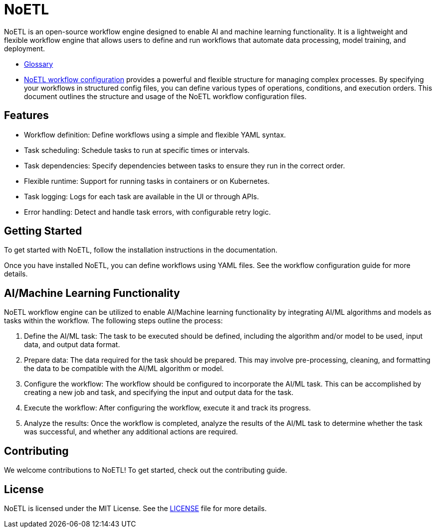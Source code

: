 = NoETL

NoETL is an open-source workflow engine designed to enable AI and machine learning functionality. It is a lightweight and flexible workflow engine that allows users to define and run workflows that automate data processing, model training, and deployment.

- xref:docs/glossary.adoc[Glossary]
- xref:docs/configuration.adoc[NoETL workflow configuration] provides a powerful and flexible structure for managing complex processes. By specifying your workflows in structured config files, you can define various types of operations, conditions, and execution orders. This document outlines the structure and usage of the NoETL workflow configuration files.

== Features

- Workflow definition: Define workflows using a simple and flexible YAML syntax.
- Task scheduling: Schedule tasks to run at specific times or intervals.
- Task dependencies: Specify dependencies between tasks to ensure they run in the correct order.
- Flexible runtime: Support for running tasks in containers or on Kubernetes.
- Task logging: Logs for each task are available in the UI or through APIs.
- Error handling: Detect and handle task errors, with configurable retry logic.

== Getting Started

To get started with NoETL, follow the installation instructions in the documentation.

Once you have installed NoETL, you can define workflows using YAML files. See the workflow configuration guide for more details.

== AI/Machine Learning Functionality

NoETL workflow engine can be utilized to enable AI/Machine learning functionality by integrating AI/ML algorithms and models as tasks within the workflow. The following steps outline the process:

. Define the AI/ML task: The task to be executed should be defined, including the algorithm and/or model to be used, input data, and output data format.

. Prepare data: The data required for the task should be prepared. This may involve pre-processing, cleaning, and formatting the data to be compatible with the AI/ML algorithm or model.

. Configure the workflow: The workflow should be configured to incorporate the AI/ML task. This can be accomplished by creating a new job and task, and specifying the input and output data for the task.

. Execute the workflow: After configuring the workflow, execute it and track its progress.

. Analyze the results: Once the workflow is completed, analyze the results of the AI/ML task to determine whether the task was successful, and whether any additional actions are required.

== Contributing

We welcome contributions to NoETL! To get started, check out the contributing guide.

== License

NoETL is licensed under the MIT License. See the xref:./LICENSE[LICENSE] file for more details.
